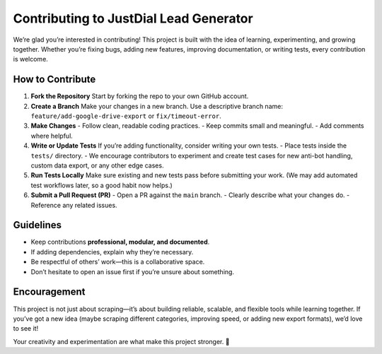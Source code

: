 Contributing to JustDial Lead Generator
=======================================

We’re glad you’re interested in contributing!  
This project is built with the idea of learning, experimenting, and growing together.  
Whether you’re fixing bugs, adding new features, improving documentation, or writing tests, every contribution is welcome.

How to Contribute
-----------------
1. **Fork the Repository**  
   Start by forking the repo to your own GitHub account.

2. **Create a Branch**  
   Make your changes in a new branch. Use a descriptive branch name:  
   ``feature/add-google-drive-export`` or ``fix/timeout-error``.

3. **Make Changes**  
   - Follow clean, readable coding practices.  
   - Keep commits small and meaningful.  
   - Add comments where helpful.

4. **Write or Update Tests**  
   If you’re adding functionality, consider writing your own tests.  
   - Place tests inside the ``tests/`` directory.  
   - We encourage contributors to experiment and create test cases for new anti-bot handling, custom data export, or any other edge cases.

5. **Run Tests Locally**  
   Make sure existing and new tests pass before submitting your work.  
   (We may add automated test workflows later, so a good habit now helps.)

6. **Submit a Pull Request (PR)**  
   - Open a PR against the ``main`` branch.  
   - Clearly describe what your changes do.  
   - Reference any related issues.  

Guidelines
----------
- Keep contributions **professional, modular, and documented**.  
- If adding dependencies, explain why they’re necessary.  
- Be respectful of others’ work—this is a collaborative space.  
- Don’t hesitate to open an issue first if you’re unsure about something.

Encouragement
-------------
This project is not just about scraping—it’s about building reliable, scalable, and flexible tools while learning together.  
If you’ve got a new idea (maybe scraping different categories, improving speed, or adding new export formats), we’d love to see it!  

Your creativity and experimentation are what make this project stronger. 🚀
